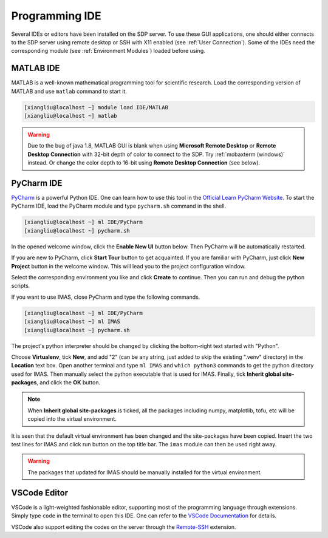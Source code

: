 .. ide

Programming IDE
===================

Several IDEs or editors have been installed on the SDP server. To use these GUI applications, one should either connects to the SDP server using remote desktop or SSH with X11 enabled (see :ref:`User Connection`). Some of the IDEs need the corresponding module (see :ref:`Environment Modules`) loaded before using.

---------------------------
MATLAB IDE
---------------------------
MATLAB is a well-known mathematical programming tool for scientific research. Load the corresponding version of MATLAB and use ``matlab`` command to start it.

.. code-block:: bash
    
    [xiangliu@localhost ~] module load IDE/MATLAB
    [xiangliu@localhost ~] matlab

.. warning:: 

    Due to the bug of java 1.8, MATLAB GUI is blank when using **Microsoft Remote Desktop** or **Remote Desktop Connection** with 32-bit depth of color to connect to the SDP. Try :ref:`mobaxterm (windows)` instead. Or change the color depth to 16-bit using **Remote Desktop Connection** (see below).

.. image:: pic/user_connection_win_remote_desktop_display.jpg

---------------------------
PyCharm IDE
---------------------------

`PyCharm <https://www.jetbrains.com/pycharm/download>`_ is a powerful Python IDE. One can learn how to use this tool in the `Official Learn PyCharm Website <https://www.jetbrains.com/pycharm/learn>`_. To start the PyCharm IDE, load the PyCharm module and type ``pycharm.sh`` command in the shell.

.. code-block:: bash
    
    [xiangliu@localhost ~] ml IDE/PyCharm
    [xiangliu@localhost ~] pycharm.sh

.. image:: pic/ide_pycharm_welcome.jpg

In the opened welcome window, click the **Enable New UI** button below. Then PyCharm will be automatically restarted.

.. image:: pic/ide_pycharm_welcome2.jpg
.. image:: pic/ide_pycharm_tour.jpg

If you are new to PyCharm, click **Start Tour** button to get acquainted. If you are familiar with PyCharm, just click **New Project** button in the welcome window. This will lead you to the project configuration window. 

.. image:: pic/ide_pycharm_new_project.jpg

Select the corresponding environment you like and click **Create** to continue. Then you can run and debug the python scripts.

If you want to use IMAS, close PyCharm and type the following commands.

.. code-block:: bash
    
    [xiangliu@localhost ~] ml IDE/PyCharm
    [xiangliu@localhost ~] ml IMAS
    [xiangliu@localhost ~] pycharm.sh

.. image:: pic/ide_pycharm_interpreter.jpg

The project's python interpreter should be changed by clicking the bottom-right text started with "Python".

.. image:: pic/ide_pycharm_interpreter2.jpg

Choose **Virtualenv**, tick **New**, and add "2" (can be any string, just added to skip the existing ".venv" directory) in the **Location** text box. Open another terminal and type ``ml IMAS`` and ``which python3`` commands to get the python directory used for IMAS. Then manually select the python executable that is used for IMAS. Finally, tick  **Inherit global site-packages**, and click the **OK** button.

.. note::
    
    When **Inherit global site-packages** is ticked, all the packages including numpy, matplotlib, tofu, etc will be copied into the virtual environment.

.. image:: pic/ide_pycharm_main.jpg

It is seen that the default virtual environment has been changed and the site-packages have been copied. Insert the two test lines for IMAS and click run button on the top title bar. The ``imas`` module can then be used right away.

.. warning::

    The packages that updated for IMAS should be manually installed for the virtual environment.

---------------------------
VSCode Editor
---------------------------

VSCode is a light-weighted fashionable editor, supporting most of the programming language through extensions. Simply type ``code`` in the terminal to open this IDE. One can refer to the `VSCode Documentation <https://code.visualstudio.com/Docs>`_ for details. 

VSCode also support editing the codes on the server through the `Remote-SSH <https://marketplace.visualstudio.com/items?itemName=ms-vscode-remote.remote-ssh>`_ extension.
